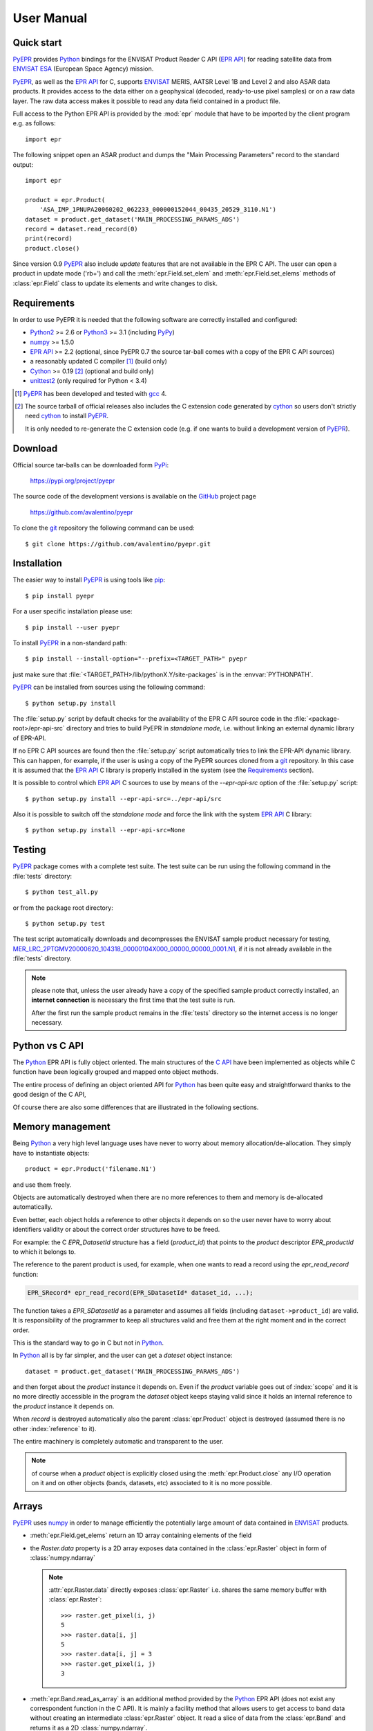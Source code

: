 User Manual
===========

.. index:: EPR-API, ENVISAT, MERIS, AASTR, ASAR, ESA
   single: product; dataset; record; close
   pair: epr; module

Quick start
-----------

PyEPR_ provides Python_ bindings for the ENVISAT Product Reader C API
(`EPR API`_) for reading satellite data from ENVISAT_ ESA_ (European
Space Agency) mission.

PyEPR_, as well as the `EPR API`_ for C, supports ENVISAT_ MERIS, AATSR
Level 1B and Level 2 and also ASAR data products. It provides access to
the data either on a geophysical (decoded, ready-to-use pixel samples)
or on a raw data layer. The raw data access makes it possible to read
any data field contained in a product file.

Full access to the Python EPR API is provided by the :mod:`epr` module that
have to be imported by the client program e.g. as follows::

    import epr

The following snippet open an ASAR product and dumps the "Main Processing
Parameters" record to the standard output::

    import epr

    product = epr.Product(
        'ASA_IMP_1PNUPA20060202_062233_000000152044_00435_20529_3110.N1')
    dataset = product.get_dataset('MAIN_PROCESSING_PARAMS_ADS')
    record = dataset.read_record(0)
    print(record)
    product.close()

Since version 0.9 PyEPR_ also include *update* features that are not
available in the EPR C API.
The user can open a product in update mode ('rb+') and call the
:meth:`epr.Field.set_elem` and :meth:`epr.Field.set_elems` methods of
:class:`epr.Field` class to update its elements and write changes to disk.

.. seealso:: `Update support`_ and :doc:`update_example` tutorial for details.

.. index::
   pair: open; mode


.. _PyEPR: https://github.com/avalentino/pyepr
.. _Python: https://www.python.org
.. _`EPR API`: https://github.com/bcdev/epr-api
.. _ENVISAT: https://envisat.esa.int
.. _ESA: https://earth.esa.int


.. index:: requirements, EPR-API, Python, numpy, cython, unittest2, gcc, extension

Requirements
------------

In order to use PyEPR it is needed that the following software are
correctly installed and configured:

* Python2_ >= 2.6 or Python3_ >= 3.1 (including PyPy_)
* numpy_ >= 1.5.0
* `EPR API`_ >= 2.2 (optional, since PyEPR 0.7 the source tar-ball comes
  with a copy of the EPR C API sources)
* a reasonably updated C compiler [#]_ (build only)
* Cython_ >= 0.19 [#]_ (optional and build only)
* unittest2_ (only required for Python < 3.4)


.. [#] PyEPR_ has been developed and tested with gcc_ 4.
.. [#] The source tarball of official releases also includes the C extension
       code generated by cython_ so users don't strictly need cython_ to
       install PyEPR_.

       It is only needed to re-generate the C extension code (e.g. if one
       wants to build a development version of PyEPR_).

.. _Python2: Python_
.. _Python3: Python_
.. _PyPy: http://pypy.org
.. _numpy: https://www.numpy.org
.. _gcc: http://gcc.gnu.org
.. _Cython: https://cython.org
.. _unittest2: https://pypi.org/project/unittest2


.. index:: download, PyPi, GitHub, project, git
   pair: git; clone

Download
--------

.. highlight:: sh

Official source tar-balls can be downloaded form PyPi_:

    https://pypi.org/project/pyepr

The source code of the development versions is available on the GitHub_
project page

    https://github.com/avalentino/pyepr

To clone the git_ repository the following command can be used::

    $ git clone https://github.com/avalentino/pyepr.git

.. _PyPi: https://pypi.org
.. _GitHub: https://github.com
.. _git: https://git-scm.com


.. index:: install, pip
   pair: install; user
   pair: install; option
   pair: install; prefix

.. _installation:

Installation
------------

The easier way to install PyEPR_ is using tools like pip_::

    $ pip install pyepr

For a user specific installation please use::

    $ pip install --user pyepr

To install PyEPR_ in a non-standard path::

    $ pip install --install-option="--prefix=<TARGET_PATH>" pyepr

just make sure that :file:`<TARGET_PATH>/lib/pythonX.Y/site-packages` is in
the :envvar:`PYTHONPATH`.

.. index::
   single: sources; setup.py
   pair: standalone; mode
   pair: EPR-API; sources
   pair: dynamic; library
   pair: git; repository

PyEPR_ can be installed from sources using the following command::

    $ python setup.py install

The :file:`setup.py` script by default checks for the availability of the
EPR C API source code in the :file:`<package-root>/epr-api-src` directory
and tries to build PyEPR in *standalone mode*, i.e. without linking an
external dynamic library of EPR-API.

If no EPR C API sources are found then the :file:`setup.py` script
automatically tries to link the EPR-API dynamic library.
This can happen, for example, if the user is using a copy of the PyEPR
sources cloned from a git_ repository.
In this case it is assumed that the `EPR API`_ C library is properly
installed in the system (see the Requirements_ section).

It is possible to control which `EPR API`_ C sources to use by means of the
`--epr-api-src` option of the :file:`setup.py` script::

    $ python setup.py install --epr-api-src=../epr-api/src

Also it is possible to switch off the *standalone mode* and force the link
with the system `EPR API`_ C library::

    $ python setup.py install --epr-api-src=None

.. _pip: https://pypi.org/project/pip


.. index:: test, setup.py, download
   pair: test; suite
   pair: sample; product

Testing
-------

PyEPR_ package comes with a complete test suite.
The test suite can be run using the following command in the :file:`tests`
directory::

    $ python test_all.py

or from the package root directory::

    $ python setup.py test

The test script automatically downloads and decompresses the ENVISAT sample
product necessary for testing,
MER_LRC_2PTGMV20000620_104318_00000104X000_00000_00000_0001.N1__,
if it is not already available in the :file:`tests` directory.

.. note::

   please note that, unless the user already have a copy of the specified
   sample product correctly installed, an **internet connection** is
   necessary the first time that the test suite is run.

   After the first run the sample product remains in the :file:`tests`
   directory so the internet access is no longer necessary.

__ https://earth.esa.int/services/sample_products/meris/LRC/L2/MER_LRC_2PTGMV20000620_104318_00000104X000_00000_00000_0001.N1.gz


.. index:: EPR-API

Python vs C API
---------------

The Python_ EPR API is fully object oriented.
The main structures of the `C API`_ have been implemented as objects while
C function have been logically grouped and mapped onto object methods.

The entire process of defining an object oriented API for Python_ has
been quite easy and straightforward thanks to the good design of the C
API,

Of course there are also some differences that are illustrated in the
following sections.

.. _`C API`: https://rawgit.com/bcdev/epr-api/master/docs/epr_c_api/index.html


.. index:: memory, product
   pair: allocation; de-allocation

Memory management
-----------------

.. highlight:: python

Being Python_ a very high level language uses have never to worry about
memory allocation/de-allocation. They simply have to instantiate objects::

    product = epr.Product('filename.N1')

and use them freely.

Objects are automatically destroyed when there are no more references to
them and memory is de-allocated automatically.

Even better, each object holds a reference to other objects it depends
on so the user never have to worry about identifiers validity or about
the correct order structures have to be freed.

For example: the C `EPR_DatasetId` structure has a field (`product_id`)
that points to the *product* descriptor `EPR_productId` to which it
belongs to.

.. index:: dataset, record

The reference to the parent product is used, for example, when one wants
to read a record using the `epr_read_record` function:

.. code-block:: c

    EPR_SRecord* epr_read_record(EPR_SDatasetId* dataset_id, ...);

The function takes a `EPR_SDatasetId` as a parameter and assumes all
fields (including ``dataset->product_id``) are valid.
It is responsibility of the programmer to keep all structures valid and
free them at the right moment and in the correct order.

This is the standard way to go in C but not in Python_.

In Python_ all is by far simpler, and the user can get a *dateset*
object instance::

    dataset = product.get_dataset('MAIN_PROCESSING_PARAMS_ADS')

and then forget about the *product* instance it depends on.
Even if the *product* variable goes out of :index:`scope` and it is no more
directly accessible in the program the *dataset* object keeps staying valid
since it holds an internal reference to the *product* instance it depends on.

When *record* is destroyed automatically also the parent :class:`epr.Product`
object is destroyed (assumed there is no other :index:`reference` to it).

The entire machinery is completely automatic and transparent to the user.

.. note::

    of course when a *product* object is explicitly closed using the
    :meth:`epr.Product.close` any I/O operation on it and on other objects
    (bands, datasets, etc) associated to it is no more possible.

    .. index:: close


.. index:: array, numpy, raster

Arrays
------

PyEPR_ uses numpy_ in order to manage efficiently the potentially large
amount of data contained in ENVISAT_ products.

* :meth:`epr.Field.get_elems` return an 1D array containing elements of
  the field
* the `Raster.data` property is a 2D array exposes data contained in the
  :class:`epr.Raster` object in form of :class:`numpy.ndarray`

  .. note::

        :attr:`epr.Raster.data` directly exposes :class:`epr.Raster`
        i.e. shares the same memory buffer with :class:`epr.Raster`::

            >>> raster.get_pixel(i, j)
            5
            >>> raster.data[i, j]
            5
            >>> raster.data[i, j] = 3
            >>> raster.get_pixel(i, j)
            3

* :meth:`epr.Band.read_as_array` is an additional method provided by
  the Python_ EPR API (does not exist any correspondent function in the
  C API). It is mainly a facility method that allows users to get access
  to band data without creating an intermediate :class:`epr.Raster` object.
  It read a slice of data from the :class:`epr.Band` and returns it as a
  2D :class:`numpy.ndarray`.

.. index:: read_as_aaray, data


.. index:: enumeration
   pair: module; constant

Enumerators
-----------

Python_ does not have *enumerators* at language level (at least this is true
for Python_ < 3.4).
Enumerations are simply mapped as module constants that have the same
name of the C enumerate but are spelled all in capital letters.

For example:

============ ============
    C           Pythn
============ ============
e_tid_double E_TID_DOUBLE
e_smod_1OF1  E_SMOD_1OF1
e_smid_log   E_SMID_LOG
============ ============


.. index:: logging, error, exception, EPR-API

Error handling and logging
--------------------------

Currently error handling and logging functions of the EPR C API are not
exposed to python.

Internal library logging is completely silenced and errors are converted
to Python_ exceptions.
Where appropriate standard Python_ exception types are use in other cases
custom exception types (e.g. :exc:`epr.EPRError`, :exc:`epr.EPRValueError`)
are used.


.. index:: library, module, APR-API
   pair: library; initialization

Library initialization
----------------------

Differently from the C API library initialization is not needed: it is
performed internally the first time the :mod:`epr` module is imported
in Python_.


.. index:: API
   pair: high-level; API

High level API
--------------

PyEPR_ provides some utility method that has no correspondent in the C API:

* :meth:`epr.Record.fields`
* :meth:`epr.Record.get_field_names`
* :meth:`epr.Dataset.records`
* :meth:`epr.Product.get_dataset_names`
* :meth:`epr.Product.get_band_names`
* :meth:`epr.Product.datasets`
* :meth:`epr.Product.bands`

Example::

    for dataset in product.datasets():
        for record in dataset.records():
            print(record)
            print()

Another example::

    if 'proc_data' in product.band_names():
        band = product.get_band('proc_data')
        print(band)


.. index:: __str__, __repr__, print_,
   pair: special; methods

Special methods
---------------

The Python_ EPR API also implements some `special method`_ in order to make
EPR programming even handy and, in short, pythonic_.

The ``__repr__`` methods have been overridden to provide a little more
information with respect to the standard implementation.

In some cases ``__str__`` method have been overridden to output a verbose
string representation of the objects and their contents.

If the EPR object has a ``print_`` method (like e.g. :meth:`epr.Record.print_`
and :meth:`epr.Field.print_`) then the string representation of the object
will have the same format used by the ``print_`` method.
So writing::

    fd.write(str(record))

giver the same result of::

    record.print_(fd)

Of course the :meth:`epr.Record.print_` method is more efficient for writing
to file.

.. index:: __iter__

Also :class:`epr.Dataset` and :class:`epr.Record` classes implement the
``__iter__`` `special method`_ for iterating over records and fields
respectively.
So it is possible to write code like the following::

    for record in dataset:
        for index, field in enumerate(record):
            print(index, field)

.. index:: __eq__

:class:`epr.DSD` and :class:`epr.Field` classes implement the ``__eq__``
and ``__ne__`` methods for objects comparison::

    if filed1 == field2:
        print('field 1 and field2 are equal')
        print(field1)
    else:
        print('field1:', field1)
        print('field2:', field2)

.. index:: __len__

:class:`epr.Field` object also implement the ``__len__`` special method
that returns the number of elements in the field::

    if field.get_type() != epr.E_TID_STRING:
        assert field.get_num_elems() == len(field)
    else:
        assert len(field) == len(field.get_elem())

.. note::

    differently from the :meth:`epr.Field.get_num_elems` method
    ``len(field)`` return the number of elements if the field
    type is not :data:`epr.E_TID_STRING`.
    If the field contains a string then the string length is
    returned.

.. index:: __enter__, __exit__, context, with
   pair: context; manager
   pair: with; statement

Finally the :class:`epr.Product` class acts as a `context manager`_ (i.e. it
implements the ``__enter__`` and ``__exit__`` methods).

This allows the user to write code like the following::

    with epr.open('ASA_IMS_ ... _4650.N1') as product:
        print(product)

that ensure that the product is closed as soon as the program exits the
``with`` block.


.. index:: update, ENVISAT
   pair: open; mode

Update support
--------------

It is not possible to create new ENVISAT_ products for scratch with the
EPR API. Indeed EPR means "**E**\ NVISAT **P**\ roduct **R**\ eaeder".
Anyway, since version 0.9, PyEPR_ also include basic *update* features.
This means that, while it is still not possible to create new
:class:`Products`, the user can *update* existing ones changing the
contents of any :class:`Field` in any record with the only exception of
MPH and SPH :class:`Field`\s.

The user can open a product in update mode ('rb+')::

    product = epr.open('ASA_IMS_ ... _4650.N1', 'rb+')

and update the :class:`epr.Field` element at a specific index::

    field.set_elem(new_value, index)

or also update all elements ol the :class:`epr.Field` in one shot::

    field.set_elems(new_values)

.. note::

   unfortunately there are some limitations to the update support.
   Many of the internal structures of the EPR C API are loaded when the
   :class:`Product` is opened and are not automatically updated when the
   :meth:`epr.Field.set_elem` and :meth:`epr.Field.set_elems` methods are
   called.
   In particular :class:`epr.Band`\ s contents may depend on several
   :class:`epr.Field` values, e.g. the contents of `Scaling_Factor_GADS`
   :class:`epr.Dataset`.
   For this reason the user may need to close and re-open the
   :class:`epr.Product` in order to have all changes effectively applied.

   .. seealso:: :doc:`update_example`

   .. index::
      pair: scaling; factor


.. _`special method`: https://docs.python.org/3/reference/datamodel.html
.. _pythonic: http://www.cafepy.com/article/be_pythonic
.. _`context manager`: https://docs.python.org/3/library/stdtypes.html#context-manager-types


